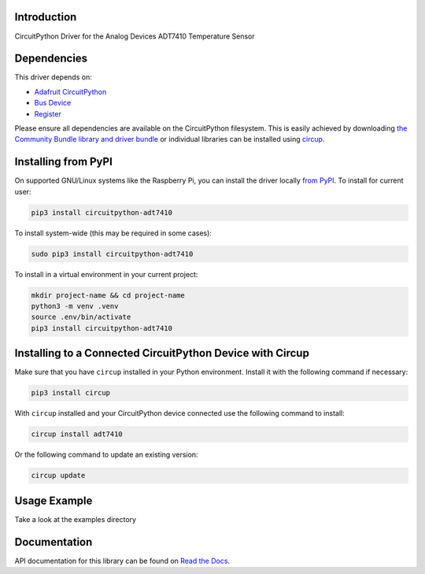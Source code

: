 Introduction
============


.. image:: https://readthedocs.org/projects/circuitpython-adt7410/badge/?version=latest
    :target: https://circuitpython-adt7410.readthedocs.io/
    :alt: Documentation Status


.. image:: https://img.shields.io/pypi/v/circuitpython-adt7410.svg
    :alt: latest version on PyPI
    :target: https://pypi.python.org/pypi/circuitpython-adt7410

.. image:: https://static.pepy.tech/personalized-badge/circuitpython-adt7410?period=total&units=international_system&left_color=grey&right_color=blue&left_text=Pypi%20Downloads
    :alt: Total PyPI downloads
    :target: https://pepy.tech/project/circuitpython-adt7410

.. image:: https://github.com/jposada202020/CircuitPython_ADT7410/workflows/Build%20CI/badge.svg
    :target: https://github.com/jposada202020/CircuitPython_ADT7410/actions
    :alt: Build Status

.. image:: https://img.shields.io/badge/code%20style-black-000000.svg
    :target: https://github.com/psf/black
    :alt: Code Style: Black

CircuitPython Driver for the Analog Devices ADT7410 Temperature Sensor


Dependencies
=============
This driver depends on:

* `Adafruit CircuitPython <https://github.com/adafruit/circuitpython>`_
* `Bus Device <https://github.com/adafruit/Adafruit_CircuitPython_BusDevice>`_
* `Register <https://github.com/adafruit/Adafruit_CircuitPython_Register>`_

Please ensure all dependencies are available on the CircuitPython filesystem.
This is easily achieved by downloading
`the Community Bundle library and driver bundle <https://circuitpython.org/libraries>`_
or individual libraries can be installed using
`circup <https://github.com/adafruit/circup>`_.


Installing from PyPI
=====================

On supported GNU/Linux systems like the Raspberry Pi, you can install the driver locally `from
PyPI <https://pypi.org/project/circuitpython-adt7410/>`_.
To install for current user:

.. code-block:: shell

    pip3 install circuitpython-adt7410

To install system-wide (this may be required in some cases):

.. code-block:: shell

    sudo pip3 install circuitpython-adt7410

To install in a virtual environment in your current project:

.. code-block:: shell

    mkdir project-name && cd project-name
    python3 -m venv .venv
    source .env/bin/activate
    pip3 install circuitpython-adt7410

Installing to a Connected CircuitPython Device with Circup
==========================================================

Make sure that you have ``circup`` installed in your Python environment.
Install it with the following command if necessary:

.. code-block:: shell

    pip3 install circup

With ``circup`` installed and your CircuitPython device connected use the
following command to install:

.. code-block:: shell

    circup install adt7410

Or the following command to update an existing version:

.. code-block:: shell

    circup update

Usage Example
=============

Take a look at the examples directory

Documentation
=============
API documentation for this library can be found on `Read the Docs <https://circuitpython-adt7410.readthedocs.io/>`_.
